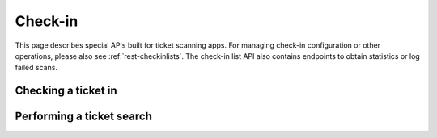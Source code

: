 .. spelling:: checkin

.. _rest-checkin:

Check-in
========

This page describes special APIs built for ticket scanning apps. For managing check-in configuration or other operations,
please also see :ref:`rest-checkinlists`. The check-in list API also contains endpoints to obtain statistics or log
failed scans.

.. versionchanged:: 4.12

    The endpoints listed on this page have been added.

.. _`rest-checkin-redeem`:

Checking a ticket in
--------------------

.. http:post:: /api/v1/organizers/(organizer)/checkinrpc/redeem/

   Tries to redeem an order position, i.e. checks the attendee in (or out). This is the recommended endpoint to use
   if you build any kind of scanning app that performs check-ins for scanned barcodes. It is safe to use with untrusted
   inputs in the ``secret`` field.

   This endpoint supports passing multiple check-in lists to perform a multi-event scan. However, each check-in list
   passed needs to be from a distinct event.

   :<json string secret: Scanned QR code corresponding to the ``secret`` attribute of a ticket.
   :<json array lists: List of check-in list IDs to search on. No two check-in lists may be from the same event.
   :<json string type: Send ``"exit"`` for an exit and ``"entry"`` (default) for an entry.
   :<json datetime datetime: Specifies the datetime of the check-in. If not supplied, the current time will be used.
   :<json boolean force: Specifies that the check-in should succeed regardless of revoked barcode, previous check-ins or required
                         questions that have not been filled. This is usually used to upload offline scans that already happened,
                         because there's no point in validating them since they happened whether they are valid or not. Defaults to ``false``.
   :<json boolean questions_supported: When this parameter is set to ``true``, handling of questions is supported. If
                                       you do not implement question handling in your user interface, you **must**
                                       set this to ``false``. In that case, questions will just be ignored. Defaults
                                       to ``true``.
   :<json boolean ignore_unpaid: Specifies that the check-in should succeed even if the order is in pending state.
                                 Defaults to ``false`` and only works when ``include_pending`` is set on the check-in
                                 list.
   :<json object answers: If questions are supported/required, you may/must supply a mapping of question IDs to their
                          respective answers. The answers should always be strings. In case of (multiple-)choice-type
                          answers, the string should contain the (comma-separated) IDs of the selected options.
   :<json string nonce: You can set this parameter to a unique random value to identify this check-in. If you're sending
                        this request twice with the same nonce, the second request will also succeed but will always
                        create only one check-in object even when the previous request was successful as well. This
                        allows for a certain level of idempotency and enables you to re-try after a connection failure.
   :>json string status: ``"ok"``, ``"incomplete"``, or ``"error"``
   :>json string reason: Reason code, only set on status ``"error"``, see below for possible values.
   :>json string reason_explanation: Human-readable explanation, only set on status ``"error"`` and reason ``"rules"``, can be null.
   :>json object position: Copy of the matching order position (if any was found). The contents are the same as the
                           :ref:`order-position-resource`, with the following differences: (1) The ``checkins`` value
                           will only include check-ins for the selected list. (2) An additional boolean property
                           ``require_attention`` will inform you whether either the order or the item have the
                           ``checkin_attention`` flag set. (3) If ``attendee_name`` is empty, it may automatically fall
                           back to values from a parent product or from invoice addresses.
   :>json object list: Excerpt of information about the matching :ref:`check-in list <rest-checkinlists>` (if any was found),
                       including the attributes ``id``, ``name``, ``event``, ``subevent``, and ``include_pending``.
   :>json object questions: List of questions to be answered for check-in, only set on status ``"incomplete"``.

   **Example request**:

   .. sourcecode:: http

      POST /api/v1/organizers/bigevents/checkinrpc/redeem/ HTTP/1.1
      Host: pretix.eu
      Accept: application/json, text/javascript

      {
        "secret": "M5BO19XmFwAjLd4nDYUAL9ISjhti0e9q",
        "lists": [1],
        "force": false,
        "ignore_unpaid": false,
        "nonce": "Pvrk50vUzQd0DhdpNRL4I4OcXsvg70uA",
        "datetime": null,
        "questions_supported": true,
        "answers": {
          "4": "XS"
        }
      }

   **Example successful response**:

   .. sourcecode:: http

      HTTP/1.1 201 Created
      Vary: Accept
      Content-Type: application/json

      {
        "status": "ok",
        "position": {
          …
        },
        "list": {
          "id": 1,
          "name": "Default check-in list",
          "event": "sampleconf",
          "subevent": null,
          "include_pending": false
        }
      }

   **Example response with required questions**:

   .. sourcecode:: http

      HTTP/1.1 400 Bad Request
      Content-Type: text/json

      {
        "status": "incomplete",
        "position": {
          …
        },
        "list": {
          "id": 1,
          "name": "Default check-in list",
          "event": "sampleconf",
          "subevent": null,
          "include_pending": false
        },
        "questions": [
          {
            "id": 1,
            "question": {"en": "T-Shirt size"},
            "type": "C",
            "required": false,
            "items": [1, 2],
            "position": 1,
            "identifier": "WY3TP9SL",
            "ask_during_checkin": true,
            "options": [
              {
                "id": 1,
                "identifier": "LVETRWVU",
                "position": 0,
                "answer": {"en": "S"}
              },
              {
                "id": 2,
                "identifier": "DFEMJWMJ",
                "position": 1,
                "answer": {"en": "M"}
              },
              {
                "id": 3,
                "identifier": "W9AH7RDE",
                "position": 2,
                "answer": {"en": "L"}
              }
            ]
          }
        ]
      }

   **Example error response**:

   .. sourcecode:: http

      HTTP/1.1 200 OK
      Content-Type: text/json

      {
        "status": "error",
        "reason": "unpaid",
        "list": {
          "id": 1,
          "name": "Default check-in list",
          "event": "sampleconf",
          "subevent": null,
          "include_pending": false
        },
        "position": {
          …
        }
      }

   Possible error reasons:

   * ``unpaid`` - Ticket is not paid for
   * ``canceled`` – Ticket is canceled or expired.
   * ``already_redeemed`` - Ticket already has been redeemed
   * ``product`` - Tickets with this product may not be scanned at this device
   * ``rules`` - Check-in prevented by a user-defined rule
   * ``ambiguous`` - Multiple tickets match scan, rejected

   In case of reason ``rules``, there might be an additional response field ``reason_explanation`` with a human-readable
   description of the violated rules. However, that field can also be missing or be ``null``.

   :param organizer: The ``slug`` field of the organizer to fetch
   :statuscode 201: no error
   :statuscode 400: Invalid or incomplete request, see above
   :statuscode 401: Authentication failure
   :statuscode 403: The requested organizer/event does not exist **or** you have no permission to view this resource.
   :statuscode 404: The requested order position or check-in list does not exist.

Performing a ticket search
--------------------------

.. http:get:: /api/v1/organizers/(organizer)/checkinrpc/search/

   Returns a list of all order positions matching a given search request. The result is the same as
   the :ref:`order-position-resource`, with the following differences:

   * The ``checkins`` value will only include check-ins for the selected list.

   * An additional boolean property ``require_attention`` will inform you whether either the order or the item
     have the ``checkin_attention`` flag set.

   * If ``attendee_name`` is empty, it will automatically fall back to values from a parent product or from invoice
     addresses.

   This endpoint supports passing multiple check-in lists to perform a multi-event search. However, each check-in list
   passed needs to be from a distinct event.

   **Example request**:

   .. sourcecode:: http

      GET /api/v1/organizers/bigevents/checkinrpc/search/?list=1&search=Peter HTTP/1.1
      Host: pretix.eu
      Accept: application/json, text/javascript

   **Example response**:

   .. sourcecode:: http

      HTTP/1.1 200 OK
      Vary: Accept
      Content-Type: application/json

      {
        "count": 1,
        "next": null,
        "previous": null,
        "results": [
          {
            "id": 23442,
            "order": "ABC12",
            "positionid": 1,
            "item": 1345,
            "variation": null,
            "price": "23.00",
            "attendee_name": "Peter",
            "attendee_name_parts": {
              "full_name": "Peter",
            },
            "attendee_email": null,
            "voucher": null,
            "tax_rate": "0.00",
            "tax_rule": null,
            "tax_value": "0.00",
            "secret": "z3fsn8jyufm5kpk768q69gkbyr5f4h6w",
            "addon_to": null,
            "subevent": null,
            "pseudonymization_id": "MQLJvANO3B",
            "seat": null,
            "checkins": [
              {
                "list": 1,
                "type": "entry",
                "gate": null,
                "device": 2,
                "datetime": "2017-12-25T12:45:23Z",
                "auto_checked_in": true
              }
            ],
            "answers": [
              {
                "question": 12,
                "answer": "Foo",
                "options": []
              }
            ],
            "downloads": [
              {
                "output": "pdf",
                "url": "https://pretix.eu/api/v1/organizers/bigevents/events/sampleconf/orderpositions/23442/download/pdf/"
              }
            ]
          }
        ]
      }

   :query string search: Fuzzy search matching the attendee name, order code, invoice address name as well as to the beginning of the secret.
   :query integer list: The check-in list to search on, can be passed multiple times.
   :query integer page: The page number in case of a multi-page result set, default is 1
   :query string ignore_status: If set to ``true``, results will be returned regardless of the state of
                                 the order they belong to and you will need to do your own filtering by order status.
   :query string ordering: Manually set the ordering of results. Valid fields to be used are ``order__code``,
                           ``order__datetime``, ``positionid``, ``attendee_name``, ``last_checked_in`` and ``order__email``. Default:
                           ``attendee_name,positionid``
   :query string order: Only return positions of the order with the given order code
   :query string search: Fuzzy search matching the attendee name, order code, invoice address name as well as to the beginning of the secret.
   :query string expand: Expand a field into a full object. Currently only ``subevent``, ``item``, and ``variation`` are supported. Can be passed multiple times.
   :query integer item: Only return positions with the purchased item matching the given ID.
   :query integer item__in: Only return positions with the purchased item matching one of the given comma-separated IDs.
   :query integer variation: Only return positions with the purchased item variation matching the given ID.
   :query integer variation__in: Only return positions with one of the purchased item variation matching the given
                                 comma-separated IDs.
   :query string attendee_name: Only return positions with the given value in the attendee_name field. Also, add-on
                                products positions are shown if they refer to an attendee with the given name.
   :query string secret: Only return positions with the given ticket secret.
   :query string order__status: Only return positions with the given order status.
   :query string order__status__in: Only return positions with one the given comma-separated order status.
   :query boolean has_checkin: If set to ``true`` or ``false``, only return positions that have or have not been
                               checked in already.
   :query integer subevent: Only return positions of the sub-event with the given ID
   :query integer subevent__in: Only return positions of one of the sub-events with the given comma-separated IDs
   :query integer addon_to: Only return positions that are add-ons to the position with the given ID.
   :query integer addon_to__in: Only return positions that are add-ons to one of the positions with the given
                                      comma-separated IDs.
   :query string voucher: Only return positions with a specific voucher.
   :query string voucher__code: Only return positions with a specific voucher code.
   :param organizer: The ``slug`` field of the organizer to fetch
   :statuscode 200: no error
   :statuscode 401: Authentication failure
   :statuscode 403: The requested organizer/event does not exist **or** you have no permission to view this resource.
   :statuscode 404: The requested check-in list does not exist.
